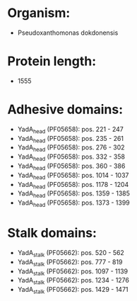 * Organism:
- Pseudoxanthomonas dokdonensis
* Protein length:
- 1555
* Adhesive domains:
- YadA_head (PF05658): pos. 221 - 247
- YadA_head (PF05658): pos. 235 - 261
- YadA_head (PF05658): pos. 276 - 302
- YadA_head (PF05658): pos. 332 - 358
- YadA_head (PF05658): pos. 360 - 386
- YadA_head (PF05658): pos. 1014 - 1037
- YadA_head (PF05658): pos. 1178 - 1204
- YadA_head (PF05658): pos. 1359 - 1385
- YadA_head (PF05658): pos. 1373 - 1399
* Stalk domains:
- YadA_stalk (PF05662): pos. 520 - 562
- YadA_stalk (PF05662): pos. 777 - 819
- YadA_stalk (PF05662): pos. 1097 - 1139
- YadA_stalk (PF05662): pos. 1234 - 1276
- YadA_stalk (PF05662): pos. 1429 - 1471

